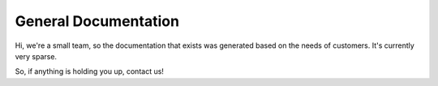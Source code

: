 General Documentation
=====================

Hi, we're a small team, so the documentation that exists was generated based on the needs of customers. It's currently very sparse.

So, if anything is holding you up, contact us!
